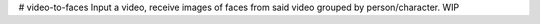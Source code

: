 # video-to-faces
Input a video, receive images of faces from said video grouped by person/character. WIP

